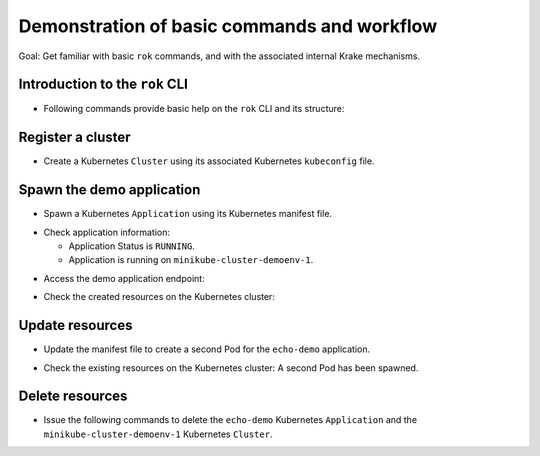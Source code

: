 ============================================
Demonstration of basic commands and workflow
============================================

Goal: Get familiar with basic ``rok`` commands, and with the associated internal Krake mechanisms.

Introduction to the ``rok`` CLI
===============================

- Following commands provide basic help on the ``rok`` CLI and its structure:

.. prompt:: bash $ auto

    $ rok --help
    $ rok kubernetes --help  # Similar to "rok kube --help"
    $ rok kube application --help  # Similar to "rok app --help"
    $ rok kube cluster --help
    $ rok openstack --help  # Similar to "rok os --help"

Register a cluster
==================

- Create a Kubernetes ``Cluster`` using its associated Kubernetes ``kubeconfig`` file.

.. prompt:: bash $ auto

    $ rok kube cluster list  # No Cluster resource is present
    $ rok kube cluster create clusters/config/minikube-cluster-demoenv-1
    $ rok kube cluster list  # One Cluster resource with name "minikube-cluster-demoenv-1"

Spawn the demo application
==========================

- Spawn a Kubernetes ``Application`` using its Kubernetes manifest file.

.. prompt:: bash $ auto

    $ rok kube app list  # No Application resource is present
    $ rok kube app create -f git/krake/rak/functionals/echo-demo.yaml echo-demo
    $ rok kube app list  # One Application resource with name "echo-demo"

- Check application information:

  - Application Status is ``RUNNING``.
  - Application is running on ``minikube-cluster-demoenv-1``.

.. prompt:: bash $ auto

    $ rok kube app get echo-demo
    $ rok kube app get echo-demo -f json  # Use JSON format, which is also more verbose

- Access the demo application endpoint:

.. prompt:: bash $ auto

    $ APP_URL=$(rok kube app get echo-demo -f json | jq '.status.services["echo-demo"]'); APP_URL="${APP_URL:1: -1}"  # Extract Application endpoint from JSON output and register it in the APP_URL variable
    $ curl $APP_URL

- Check the created resources on the Kubernetes cluster:

.. prompt:: bash $ auto

    $ kubectl --kubeconfig clusters/config/minikube-cluster-demoenv-1 get deployments
    NAME        READY   UP-TO-DATE   AVAILABLE   AGE
    echo-demo   1/1     1            1           3h34m
    $ kubectl --kubeconfig clusters/config/minikube-cluster-demoenv-1 get services
    NAME         TYPE        CLUSTER-IP    EXTERNAL-IP   PORT(S)          AGE
    echo-demo    NodePort    10.98.78.74   <none>        8080:32235/TCP   3h34m
    kubernetes   ClusterIP   10.96.0.1     <none>        443/TCP          27h
    $ kubectl --kubeconfig clusters/config/minikube-cluster-demoenv-1 get po
    NAME                         READY   STATUS    RESTARTS   AGE
    echo-demo-6dc5d84869-4hcd8   1/1     Running   0          3h34m

Update resources
================

- Update the manifest file to create a second Pod for the ``echo-demo`` application.

.. prompt:: bash $ auto

    $ cat git/krake/rak/functionals/echo-demo-update.yaml
    ---
    apiVersion: apps/v1
    kind: Deployment
    metadata:
      name: echo-demo
    spec:
      replicas: 2
      selector:
        matchLabels:
          app: echo
      template:
        metadata:
          labels:
            app: echo
        spec:
          containers:
          - name: echo
            image: k8s.gcr.io/echoserver:1.10
            ports:
            - containerPort: 8080
    ---
    apiVersion: v1
    kind: Service
    metadata:
      name: echo-demo
    spec:
      type: NodePort
      selector:
        app: echo
      ports:
      - port: 8080
        protocol: TCP
        targetPort: 8080

    $ rok kube app update -f git/krake/rak/functionals/echo-demo-update.yaml echo-demo

- Check the existing resources on the Kubernetes cluster: A second Pod has been spawned.

.. prompt:: bash $ auto

    $ kubectl --kubeconfig clusters/config/minikube-cluster-demoenv-1 get deployments
    NAME        READY   UP-TO-DATE   AVAILABLE   AGE
    echo-demo   2/2     2            2           42m
    $ kubectl --kubeconfig clusters/config/minikube-cluster-demoenv-1 get po
    NAME                         READY   STATUS        RESTARTS   AGE
    echo-demo-6dc5d84869-2v6jh   1/1     Running       0          7s
    echo-demo-6dc5d84869-l7fm2   1/1     Running       0          42m

Delete resources
================

- Issue the following commands to delete the ``echo-demo`` Kubernetes ``Application`` and the ``minikube-cluster-demoenv-1`` Kubernetes ``Cluster``.

.. prompt:: bash $ auto

    $ rok kube app delete echo-demo
    $ rok kube app list  # No Application resource is present
    $ rok kube cluster delete minikube-cluster-demoenv-1
    $ rok kube cluster list  # No Cluster resource is present
